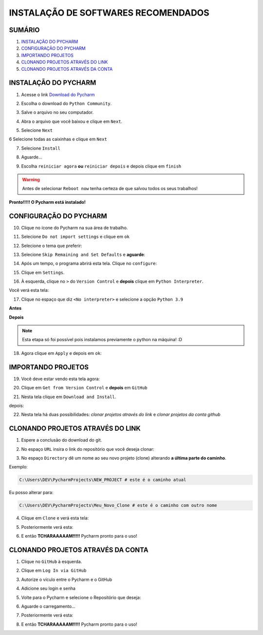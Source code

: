 **INSTALAÇÃO DE SOFTWARES RECOMENDADOS**
=========================================

.. seealso::
   
   Este tutorial é uma adaptação do tutorial existente em: :doc:`../intro_comp/instalacao_programas`
   
SUMÁRIO
--------

#. `INSTALAÇÃO DO PYCHARM`_
#. `CONFIGURAÇÃO DO PYCHARM`_
#. `IMPORTANDO PROJETOS`_
#. `CLONANDO PROJETOS ATRAVÉS DO LINK`_
#. `CLONANDO PROJETOS ATRAVÉS DA CONTA`_

 


INSTALAÇÃO DO PYCHARM
----------------------

1. Acesse o link `Download do Pycharm`_ 

.. image:: _static/P1.png

2. Escolha o download do ``Python Community``.

.. image:: _static/P2.png

3. Salve o arquivo no seu computador.

.. image:: _static/P3.png

4. Abra o arquivo que você baixou e clique em ``Next``.

.. image:: _static/P4.png

5. Selecione ``Next``

.. image:: _static/P6.png

6 Selecione todas as caixinhas e clique em ``Next``

.. image:: _static/P7.PNG

7. Selecione ``Install``

.. image:: _static/P8.png

8. Aguarde...

.. image:: _static/P9.png

9. Escolha ``reiniciar agora`` **ou** ``reiniciar depois`` e depois clique em ``finish``

.. Warning::

   Antes de selecionar ``Reboot now`` tenha certeza de que salvou todos os seus trabalhos!

.. image:: _static/P10.png


**Pronto!!!!! O Pycharm está instalado!**


CONFIGURAÇÃO DO PYCHARM
------------------------

10. Clique no ícone do Pycharm na sua área de trabalho.

.. image:: _static/confPC_1.png

11. Selecione ``Do not import settings`` e clique em ``ok``

.. image:: _static/P11.png

12. Selecione o tema que preferir:

.. image:: _static/P12.png

13. Selecione ``Skip Remaining and Set Defaults`` e **aguarde**:

.. image:: _static/P13.png

14. Após um tempo, o programa abrirá esta tela. Clique no ``configure``:

.. image:: _static/confPC_2.png

15. Clique em ``Settings``.

.. image:: _static/confPC_3.png

16. À esquerda, clique no ``>`` do ``Version Control`` e **depois** clique em ``Python Interpreter``.

Você verá esta tela:

.. image:: _static/confPC_4.png

17. Clique no espaço que diz ``<No interpreter>`` e selecione a opção ``Python 3.9``

**Antes**

.. image:: _static/confPC_5.png

**Depois**

.. image:: _static/confPC_6.png

.. Note::
   
   Esta etapa só foi possível pois instalamos previamente o python na máquina! :D

18. Agora clique em ``Apply`` e depois em ``ok``:

.. image:: _static/confPC_7.png


IMPORTANDO PROJETOS
---------------------

19. Você deve estar vendo esta tela agora:

.. image:: _static/confPC_8.png

20. Clique em ``Get from Version Control`` e **depois** em ``GitHub``

.. image:: _static/confPC_9.jpg

21. Nesta tela clique em ``Download and Install``. 

.. image:: _static/confPC_10.png

depois:

.. image:: _static/confPC_11.png


22. Nesta tela há duas possibilidades: *clonar projetos através do link* e *clonar projetos da conta github*

.. image:: _static/confPC_11.png

CLONANDO PROJETOS ATRAVÉS DO LINK
----------------------------------

1. Espere a conclusão do download do git.

.. image:: _static/confPC_11.png  
 
2. No espaço ``URL`` insira o link do repositório que você deseja clonar:

.. image:: _static/P14.png  

3. No espaço ``Directory`` dê um nome ao seu novo projeto (clone) alterando **a última parte do caminho**.

Exemplo:

.. code:: python
   
   C:\Users\DEV\PycharmProjects\NEW_PROJECT # este é o caminho atual
   
Eu posso alterar para:

.. code:: python
   
   C:\Users\DEV\PycharmProjects\Meu_Novo_Clone # este é o caminho com outro nome

.. Warnings::

   Não são aceitos **espaços**, logo, tudo deve estar unido por ``_``, ``-``
   
   Pontos ``.`` não são recomendados. 

4. Clique em ``Clone`` e verá esta tela:

.. image:: _static/P15.png  

5. Posteriormente verá esta:

.. image:: _static/P16.png  

6. E então **TCHARAAAAAM!!!!!**   Pycharm pronto para o uso!

.. image:: _static/P17.png  


CLONANDO PROJETOS ATRAVÉS DA CONTA
-----------------------------------

1. Clique no ``GitHub`` à esquerda.

.. image:: _static/confPC_11.png  

2. Clique em ``Log In via GitHub``

.. image:: _static/confPC_12.png  

3. Autorize o vículo entre o Pycharm e o GitHub

.. image:: _static/confPC_13.png  

4. Adicione seu login e senha

.. image:: _static/confPC_14.png  

5. Volte para o Pycharm e selecione o Repositório que deseja:

.. image:: _static/P18.png  

6. Aguarde o carregamento...

.. image:: _static/P15.png  

7. Posteriormente verá esta:

.. image:: _static/P16.png  

8. E então **TCHARAAAAAM!!!!!**   Pycharm pronto para o uso!

.. image:: _static/P17.png  


.. _Download do Pycharm: https://www.jetbrains.com/pycharm/
